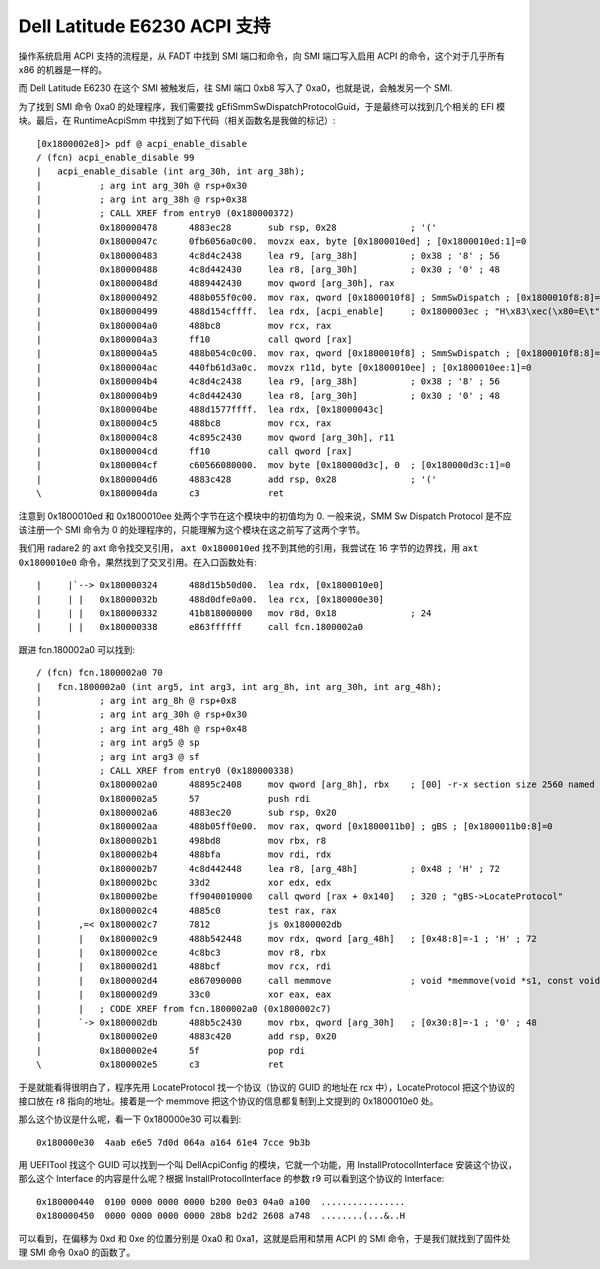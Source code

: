 Dell Latitude E6230 ACPI 支持
=============================

操作系统启用 ACPI 支持的流程是，从 FADT 中找到 SMI 端口和命令，向 SMI 端口写入启用 ACPI 的命令，这个对于几乎所有 x86 的机器是一样的。

而 Dell Latitude E6230 在这个 SMI 被触发后，往 SMI 端口 0xb8 写入了 0xa0，也就是说，会触发另一个 SMI.

为了找到 SMI 命令 0xa0 的处理程序，我们需要找 gEfiSmmSwDispatchProtocolGuid，于是最终可以找到几个相关的 EFI 模块。最后，在 RuntimeAcpiSmm 中找到了如下代码（相关函数名是我做的标记）::

  [0x1800002e8]> pdf @ acpi_enable_disable
  / (fcn) acpi_enable_disable 99
  |   acpi_enable_disable (int arg_30h, int arg_38h);
  |           ; arg int arg_30h @ rsp+0x30
  |           ; arg int arg_38h @ rsp+0x38
  |           ; CALL XREF from entry0 (0x180000372)
  |           0x180000478      4883ec28       sub rsp, 0x28              ; '('
  |           0x18000047c      0fb6056a0c00.  movzx eax, byte [0x1800010ed] ; [0x1800010ed:1]=0
  |           0x180000483      4c8d4c2438     lea r9, [arg_38h]          ; 0x38 ; '8' ; 56
  |           0x180000488      4c8d442430     lea r8, [arg_30h]          ; 0x30 ; '0' ; 48
  |           0x18000048d      4889442430     mov qword [arg_30h], rax
  |           0x180000492      488b055f0c00.  mov rax, qword [0x1800010f8] ; SmmSwDispatch ; [0x1800010f8:8]=0
  |           0x180000499      488d154cffff.  lea rdx, [acpi_enable]     ; 0x1800003ec ; "H\x83\xec(\x80=E\t"
  |           0x1800004a0      488bc8         mov rcx, rax
  |           0x1800004a3      ff10           call qword [rax]
  |           0x1800004a5      488b054c0c00.  mov rax, qword [0x1800010f8] ; SmmSwDispatch ; [0x1800010f8:8]=0
  |           0x1800004ac      440fb61d3a0c.  movzx r11d, byte [0x1800010ee] ; [0x1800010ee:1]=0
  |           0x1800004b4      4c8d4c2438     lea r9, [arg_38h]          ; 0x38 ; '8' ; 56
  |           0x1800004b9      4c8d442430     lea r8, [arg_30h]          ; 0x30 ; '0' ; 48
  |           0x1800004be      488d1577ffff.  lea rdx, [0x18000043c]
  |           0x1800004c5      488bc8         mov rcx, rax
  |           0x1800004c8      4c895c2430     mov qword [arg_30h], r11
  |           0x1800004cd      ff10           call qword [rax]
  |           0x1800004cf      c60566080000.  mov byte [0x180000d3c], 0  ; [0x180000d3c:1]=0
  |           0x1800004d6      4883c428       add rsp, 0x28              ; '('
  \           0x1800004da      c3             ret
  
注意到 0x1800010ed 和 0x1800010ee 处两个字节在这个模块中的初值均为 0. 一般来说，SMM Sw Dispatch Protocol 是不应该注册一个 SMI 命令为 0 的处理程序的，只能理解为这个模块在这之前写了这两个字节。

我们用 radare2 的 axt 命令找交叉引用， ``axt 0x1800010ed`` 找不到其他的引用，我尝试在 16 字节的边界找，用 ``axt 0x1800010e0`` 命令，果然找到了交叉引用。在入口函数处有::

  |     |`--> 0x180000324      488d15b50d00.  lea rdx, [0x1800010e0]
  |     | |   0x18000032b      488d0dfe0a00.  lea rcx, [0x180000e30]
  |     | |   0x180000332      41b818000000   mov r8d, 0x18              ; 24
  |     | |   0x180000338      e863ffffff     call fcn.1800002a0
  
跟进 fcn.180002a0 可以找到::

  / (fcn) fcn.1800002a0 70
  |   fcn.1800002a0 (int arg5, int arg3, int arg_8h, int arg_30h, int arg_48h);
  |           ; arg int arg_8h @ rsp+0x8
  |           ; arg int arg_30h @ rsp+0x30
  |           ; arg int arg_48h @ rsp+0x48
  |           ; arg int arg5 @ sp
  |           ; arg int arg3 @ sf
  |           ; CALL XREF from entry0 (0x180000338)
  |           0x1800002a0      48895c2408     mov qword [arg_8h], rbx    ; [00] -r-x section size 2560 named .text
  |           0x1800002a5      57             push rdi
  |           0x1800002a6      4883ec20       sub rsp, 0x20
  |           0x1800002aa      488b05ff0e00.  mov rax, qword [0x1800011b0] ; gBS ; [0x1800011b0:8]=0
  |           0x1800002b1      498bd8         mov rbx, r8
  |           0x1800002b4      488bfa         mov rdi, rdx
  |           0x1800002b7      4c8d442448     lea r8, [arg_48h]          ; 0x48 ; 'H' ; 72
  |           0x1800002bc      33d2           xor edx, edx
  |           0x1800002be      ff9040010000   call qword [rax + 0x140]   ; 320 ; "gBS->LocateProtocol"
  |           0x1800002c4      4885c0         test rax, rax
  |       ,=< 0x1800002c7      7812           js 0x1800002db
  |       |   0x1800002c9      488b542448     mov rdx, qword [arg_48h]   ; [0x48:8]=-1 ; 'H' ; 72
  |       |   0x1800002ce      4c8bc3         mov r8, rbx
  |       |   0x1800002d1      488bcf         mov rcx, rdi
  |       |   0x1800002d4      e867090000     call memmove               ; void *memmove(void *s1, const void *s2, size_t n)
  |       |   0x1800002d9      33c0           xor eax, eax
  |       |   ; CODE XREF from fcn.1800002a0 (0x1800002c7)
  |       `-> 0x1800002db      488b5c2430     mov rbx, qword [arg_30h]   ; [0x30:8]=-1 ; '0' ; 48
  |           0x1800002e0      4883c420       add rsp, 0x20
  |           0x1800002e4      5f             pop rdi
  \           0x1800002e5      c3             ret
  
于是就能看得很明白了，程序先用 LocateProtocol 找一个协议（协议的 GUID 的地址在 rcx 中），LocateProtocol 把这个协议的接口放在 r8 指向的地址。接着是一个 memmove 把这个协议的信息都复制到上文提到的 0x1800010e0 处。

那么这个协议是什么呢，看一下 0x180000e30 可以看到::

  0x180000e30  4aab e6e5 7d0d 064a a164 61e4 7cce 9b3b

用 UEFITool 找这个 GUID 可以找到一个叫 DellAcpiConfig 的模块，它就一个功能，用 InstallProtocolInterface 安装这个协议，那么这个 Interface 的内容是什么呢？根据 InstallProtocolInterface 的参数 r9 可以看到这个协议的 Interface::

  0x180000440  0100 0000 0000 0000 b200 0e03 04a0 a100  ................
  0x180000450  0000 0000 0000 0000 28b8 b2d2 2608 a748  ........(...&..H

可以看到，在偏移为 0xd 和 0xe 的位置分别是 0xa0 和 0xa1，这就是启用和禁用 ACPI 的 SMI 命令，于是我们就找到了固件处理 SMI 命令 0xa0 的函数了。
